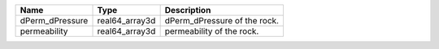 

=============== ============== ============================= 
Name            Type           Description                   
=============== ============== ============================= 
dPerm_dPressure real64_array3d  dPerm_dPressure of the rock. 
permeability    real64_array3d  permeability of the rock.    
=============== ============== ============================= 


